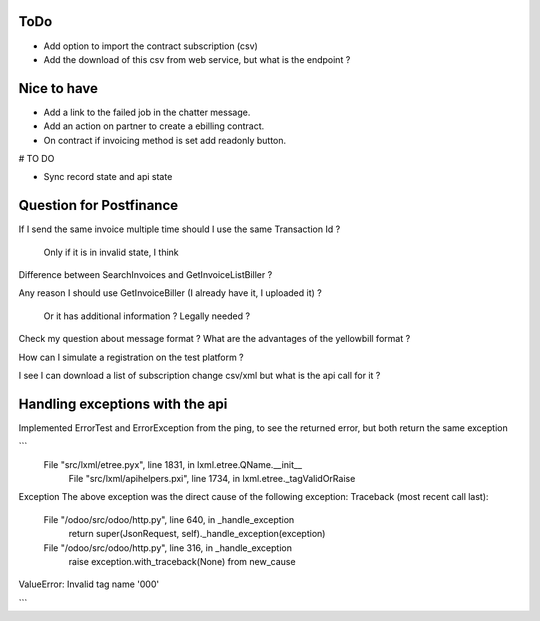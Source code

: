 ToDo
----

* Add option to import the contract subscription (csv)
* Add the download of this csv from web service, but what is the endpoint ?


Nice to have
------------

* Add a link to the failed job in the chatter message.
* Add an action on partner to create a ebilling contract.
* On contract if invoicing method is set add readonly button.



# TO DO

* Sync record state and api state


Question for Postfinance
------------------------

If I send the same invoice multiple time should I use the same Transaction Id ?

    Only if it is in invalid state, I think

Difference between SearchInvoices and GetInvoiceListBiller ?

Any reason I should use GetInvoiceBiller (I already have it, I uploaded it) ?

    Or it has additional information ?
    Legally needed ?

Check my question about message format ?
What are the advantages of the yellowbill format ?

How can I simulate a registration on the test platform ?

I see I can download a list of subscription change csv/xml but what is the api call for it ?



Handling exceptions with the api
--------------------------------

Implemented ErrorTest and ErrorException from the ping, to see the returned error, but both return the same exception

```
 File "src/lxml/etree.pyx", line 1831, in lxml.etree.QName.__init__
  File "src/lxml/apihelpers.pxi", line 1734, in lxml.etree._tagValidOrRaise
Exception
The above exception was the direct cause of the following exception:
Traceback (most recent call last):
  File "/odoo/src/odoo/http.py", line 640, in _handle_exception
    return super(JsonRequest, self)._handle_exception(exception)
  File "/odoo/src/odoo/http.py", line 316, in _handle_exception
    raise exception.with_traceback(None) from new_cause
ValueError: Invalid tag name '000'

```
